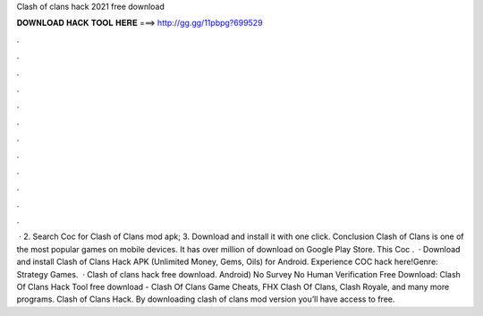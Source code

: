 Clash of clans hack 2021 free download

𝐃𝐎𝐖𝐍𝐋𝐎𝐀𝐃 𝐇𝐀𝐂𝐊 𝐓𝐎𝐎𝐋 𝐇𝐄𝐑𝐄 ===> http://gg.gg/11pbpg?699529

.

.

.

.

.

.

.

.

.

.

.

.

 · 2. Search Coc for Clash of Clans mod apk; 3. Download and install it with one click. Conclusion Clash of Clans is one of the most popular games on mobile devices. It has over million of download on Google Play Store. This Coc .  · Download and install Clash of Clans Hack APK (Unlimited Money, Gems, Oils) for Android. Experience COC hack here!Genre: Strategy Games.  · Clash of clans hack free download. Android) No Survey No Human Verification Free Download: Clash Of Clans Hack Tool free download - Clash Of Clans Game Cheats, FHX Clash Of Clans, Clash Royale, and many more programs. Clash of Clans Hack. By downloading clash of clans mod version you’ll have access to free.